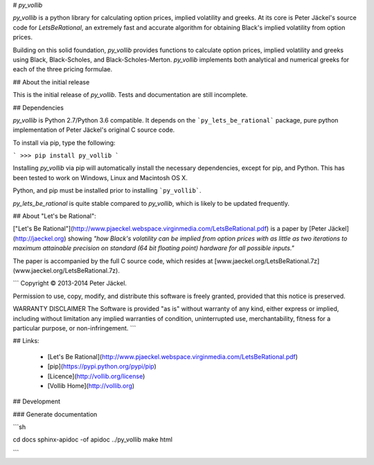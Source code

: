 # `py_vollib`

`py_vollib` is a python library for calculating option prices,
implied volatility and greeks. At its core is Peter Jäckel's 
source code for `LetsBeRational`, an extremely fast and accurate algorithm 
for obtaining Black's implied volatility from option prices.

Building on this solid foundation, `py_vollib` provides functions
to calculate option prices, implied volatility and greeks using 
Black, Black-Scholes, and Black-Scholes-Merton. `py_vollib`
implements both analytical and numerical greeks for each of the three pricing formulae.

## About the initial release

This is the initial release of `py_vollib`.  Tests and documentation are still incomplete.

## Dependencies

`py_vollib` is Python 2.7/Python 3.6 compatible. It depends on the ```py_lets_be_rational``` package, pure python implementation of Peter Jäckel's original C source code.

To install via pip, type the following:

```
>>> pip install py_vollib
```

Installing `py_vollib` via pip will automatically install the necessary dependencies,
except for pip, and Python.  This has been tested to work on Windows, Linux and Macintosh OS X.

Python, and pip must be installed prior to installing ```py_vollib```.


`py_lets_be_rational` is quite stable compared to `py_vollib`, which is likely to be updated frequently.

## About "Let's be Rational":

["Let's Be Rational"](http://www.pjaeckel.webspace.virginmedia.com/LetsBeRational.pdf) is a paper by [Peter Jäckel](http://jaeckel.org) showing *"how Black's volatility can be implied from option prices with as little as two iterations to maximum attainable precision on standard (64 bit floating point) hardware for all possible inputs."*

The paper is accompanied by the full C source code, which resides at [www.jaeckel.org/LetsBeRational.7z](www.jaeckel.org/LetsBeRational.7z).

```
Copyright © 2013-2014 Peter Jäckel.

Permission to use, copy, modify, and distribute this software is freely granted,
provided that this notice is preserved.

WARRANTY DISCLAIMER
The Software is provided "as is" without warranty of any kind, either express or implied,
including without limitation any implied warranties of condition, uninterrupted use,
merchantability, fitness for a particular purpose, or non-infringement.
```

## Links:

  - [Let's Be Rational](http://www.pjaeckel.webspace.virginmedia.com/LetsBeRational.pdf)
  - [pip](https://pypi.python.org/pypi/pip)
  - [Licence](http://vollib.org/license)
  - [Vollib Home](http://vollib.org)

## Development

### Generate documentation

```sh

cd docs
sphinx-apidoc -of apidoc ../py_vollib
make html

```
